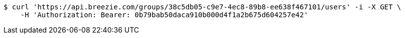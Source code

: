 [source,bash]
----
$ curl 'https://api.breezie.com/groups/38c5db05-c9e7-4ec8-89b8-ee638f467101/users' -i -X GET \
    -H 'Authorization: Bearer: 0b79bab50daca910b000d4f1a2b675d604257e42'
----